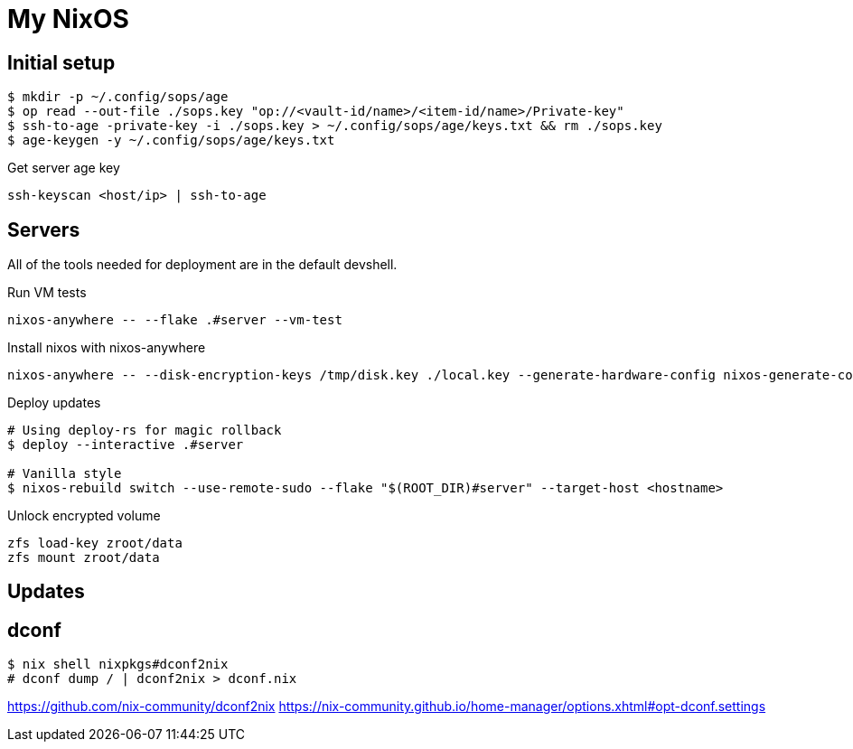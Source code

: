 = My NixOS



== Initial setup

[,console]
----
$ mkdir -p ~/.config/sops/age
$ op read --out-file ./sops.key "op://<vault-id/name>/<item-id/name>/Private-key"
$ ssh-to-age -private-key -i ./sops.key > ~/.config/sops/age/keys.txt && rm ./sops.key
$ age-keygen -y ~/.config/sops/age/keys.txt
----

.Get server age key
[,console]
----
ssh-keyscan <host/ip> | ssh-to-age
----

== Servers

All of the tools needed for deployment are in the default devshell.



.Run VM tests
[,console]
----
nixos-anywhere -- --flake .#server --vm-test
----

.Install nixos with nixos-anywhere
[,console]
----
nixos-anywhere -- --disk-encryption-keys /tmp/disk.key ./local.key --generate-hardware-config nixos-generate-config ./hosts/server/hardware-configuration.nix  --flake .#server --target-host root@192.168.1.53
----


.Deploy updates
[,console]
----
# Using deploy-rs for magic rollback
$ deploy --interactive .#server

# Vanilla style
$ nixos-rebuild switch --use-remote-sudo --flake "$(ROOT_DIR)#server" --target-host <hostname>
----

.Unlock encrypted volume
[,console]
----
zfs load-key zroot/data
zfs mount zroot/data
----

== Updates
== dconf


[,console]
----
$ nix shell nixpkgs#dconf2nix
# dconf dump / | dconf2nix > dconf.nix
----

https://github.com/nix-community/dconf2nix
https://nix-community.github.io/home-manager/options.xhtml#opt-dconf.settings
